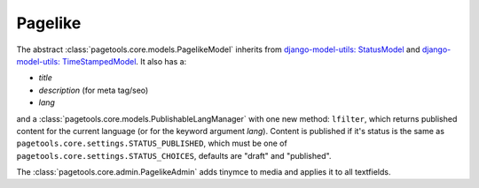 .. _pagelike

========
Pagelike
========

The abstract :class:`pagetools.core.models.PagelikeModel` inherits from
`django-model-utils: StatusModel
<http://django-model-utils.readthedocs.io/en/latest/models.html#statusmodel>`_
and
`django-model-utils: TimeStampedModel
<http://django-model-utils.readthedocs.io/en/latest/models.html#timestampemodel>`_.
It also has a:

- `title`
- `description` (for meta tag/seo)
- `lang`

and a :class:`pagetools.core.models.PublishableLangManager` with one new method: ``lfilter``,
which returns published content for the current language (or for the keyword argument `lang`).
Content is published if it's status is the same as ``pagetools.core.settings.STATUS_PUBLISHED``, which must be one of
``pagetools.core.settings.STATUS_CHOICES``, defaults are "draft" and "published".

The :class:`pagetools.core.admin.PagelikeAdmin` adds tinymce to media and applies it to all textfields.

